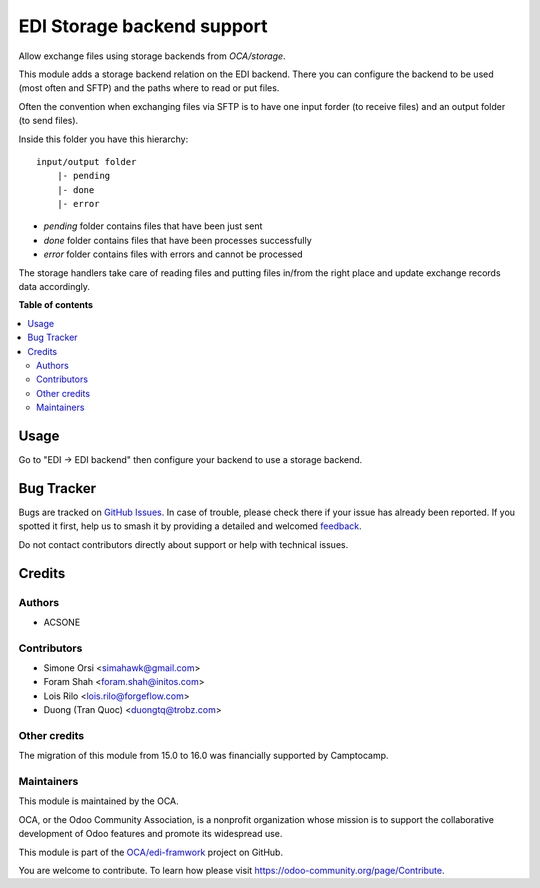 ===========================
EDI Storage backend support
===========================

.. 
   !!!!!!!!!!!!!!!!!!!!!!!!!!!!!!!!!!!!!!!!!!!!!!!!!!!!
   !! This file is generated by oca-gen-addon-readme !!
   !! changes will be overwritten.                   !!
   !!!!!!!!!!!!!!!!!!!!!!!!!!!!!!!!!!!!!!!!!!!!!!!!!!!!
   !! source digest: sha256:318f3c9a59e743846c522a71e16271af79789793456af1694eb8c2c58b0d949a
   !!!!!!!!!!!!!!!!!!!!!!!!!!!!!!!!!!!!!!!!!!!!!!!!!!!!

.. |badge1| image:: https://img.shields.io/badge/maturity-Beta-yellow.png
    :target: https://odoo-community.org/page/development-status
    :alt: Beta
.. |badge2| image:: https://img.shields.io/badge/licence-LGPL--3-blue.png
    :target: http://www.gnu.org/licenses/lgpl-3.0-standalone.html
    :alt: License: LGPL-3
.. |badge3| image:: https://img.shields.io/badge/github-OCA%2Fedi--framwork-lightgray.png?logo=github
    :target: https://github.com/OCA/edi-framwork/tree/16.0/edi_storage_oca
    :alt: OCA/edi-framwork
.. |badge4| image:: https://img.shields.io/badge/weblate-Translate%20me-F47D42.png
    :target: https://translation.odoo-community.org/projects/edi-framwork-16-0/edi-framwork-16-0-edi_storage_oca
    :alt: Translate me on Weblate
.. |badge5| image:: https://img.shields.io/badge/runboat-Try%20me-875A7B.png
    :target: https://runboat.odoo-community.org/builds?repo=OCA/edi-framwork&target_branch=16.0
    :alt: Try me on Runboat

|badge1| |badge2| |badge3| |badge4| |badge5|

Allow exchange files using storage backends from `OCA/storage`.

This module adds a storage backend relation on the EDI backend.
There you can configure the backend to be used (most often and SFTP)
and the paths where to read or put files.

Often the convention when exchanging files via SFTP
is to have one input forder (to receive files)
and an output folder (to send files).

Inside this folder you have this hierarchy::

    input/output folder
        |- pending
        |- done
        |- error

* `pending` folder contains files that have been just sent
* `done` folder contains files that have been processes successfully
* `error` folder contains files with errors and cannot be processed

The storage handlers take care of reading files and putting files
in/from the right place and update exchange records data accordingly.

**Table of contents**

.. contents::
   :local:

Usage
=====

Go to "EDI -> EDI backend" then configure your backend to use a storage backend.

Bug Tracker
===========

Bugs are tracked on `GitHub Issues <https://github.com/OCA/edi-framwork/issues>`_.
In case of trouble, please check there if your issue has already been reported.
If you spotted it first, help us to smash it by providing a detailed and welcomed
`feedback <https://github.com/OCA/edi-framwork/issues/new?body=module:%20edi_storage_oca%0Aversion:%2016.0%0A%0A**Steps%20to%20reproduce**%0A-%20...%0A%0A**Current%20behavior**%0A%0A**Expected%20behavior**>`_.

Do not contact contributors directly about support or help with technical issues.

Credits
=======

Authors
~~~~~~~

* ACSONE

Contributors
~~~~~~~~~~~~

* Simone Orsi <simahawk@gmail.com>
* Foram Shah <foram.shah@initos.com>
* Lois Rilo <lois.rilo@forgeflow.com>
* Duong (Tran Quoc) <duongtq@trobz.com>

Other credits
~~~~~~~~~~~~~

The migration of this module from 15.0 to 16.0 was financially supported by Camptocamp.

Maintainers
~~~~~~~~~~~

This module is maintained by the OCA.

.. image:: https://odoo-community.org/logo.png
   :alt: Odoo Community Association
   :target: https://odoo-community.org

OCA, or the Odoo Community Association, is a nonprofit organization whose
mission is to support the collaborative development of Odoo features and
promote its widespread use.

This module is part of the `OCA/edi-framwork <https://github.com/OCA/edi-framwork/tree/16.0/edi_storage_oca>`_ project on GitHub.

You are welcome to contribute. To learn how please visit https://odoo-community.org/page/Contribute.
